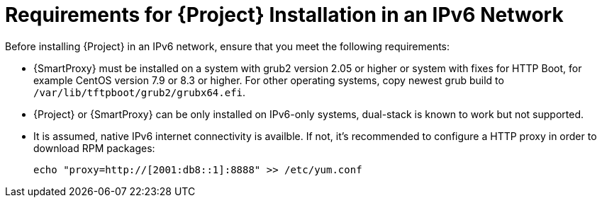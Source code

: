 [id="requirements-for-installation-in-an-ipv6-network_{context}"]
= Requirements for {Project} Installation in an IPv6 Network 

Before installing {Project} in an IPv6 network, ensure that you meet the following requirements:

ifeval::["{build}" == "satellite"]
* {SmartProxy} must be installed on {RHEL} version 7.9 or higher.
endif::[]

ifeval::["{build}" != "satellite"]
* {SmartProxy} must be installed on a system with grub2 version 2.05 or higher or system with fixes for HTTP Boot, for example CentOS version 7.9 or 8.3 or higher. For other operating systems, copy newest grub build to `/var/lib/tftpboot/grub2/grubx64.efi`.
endif::[]

* {Project} or {SmartProxy} can be only installed on IPv6-only systems, dual-stack is known to work but not supported.

* It is assumed, native IPv6 internet connectivity is availble. If not, it's recommended to configure a HTTP proxy in order to download RPM packages:
+
ifeval::["{build}" == "satellite"]
[options="nowrap" subs="+quotes,attributes"]
----
# cat /etc/rhsm/rhsm.conf
proxy_hostname = myproxy.example.com
proxy_port = 8080
proxy_user = optional_proxy_username
proxy_password = optional_proxy_password
----
endif::[]
ifeval::["{build}" != "satellite"]
----
echo "proxy=http://[2001:db8::1]:8888" >> /etc/yum.conf
----
endif::[]

